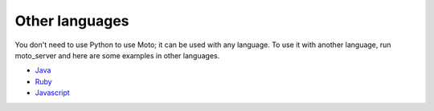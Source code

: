 .. _other_langs:

===============
Other languages
===============

You don't need to use Python to use Moto; it can be used with any language. To use it with another language, run moto_server and here are some examples in other languages.

* `Java`_
* `Ruby`_
* `Javascript`_

.. _Java: https://github.com/spulec/moto/blob/master/other_langs/sqsSample.java
.. _Ruby: https://github.com/spulec/moto/blob/master/other_langs/test.rb
.. _Javascript: https://github.com/spulec/moto/blob/master/other_langs/test.js
